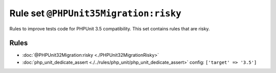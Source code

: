 ======================================
Rule set ``@PHPUnit35Migration:risky``
======================================

Rules to improve tests code for PHPUnit 3.5 compatibility. This set contains rules that are risky.

Rules
-----

- :doc:`@PHPUnit32Migration:risky <./PHPUnit32MigrationRisky>`
- :doc:`php_unit_dedicate_assert <./../rules/php_unit/php_unit_dedicate_assert>`
  config:
  ``['target' => '3.5']``
